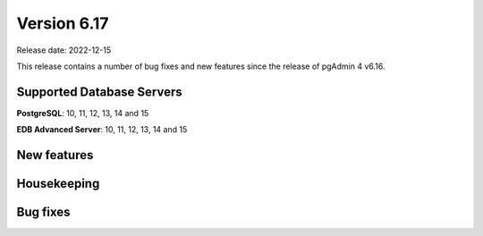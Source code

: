 ************
Version 6.17
************

Release date: 2022-12-15

This release contains a number of bug fixes and new features since the release of pgAdmin 4 v6.16.

Supported Database Servers
**************************
**PostgreSQL**: 10, 11, 12, 13, 14 and 15

**EDB Advanced Server**: 10, 11, 12, 13, 14 and 15

New features
************


Housekeeping
************


Bug fixes
*********
